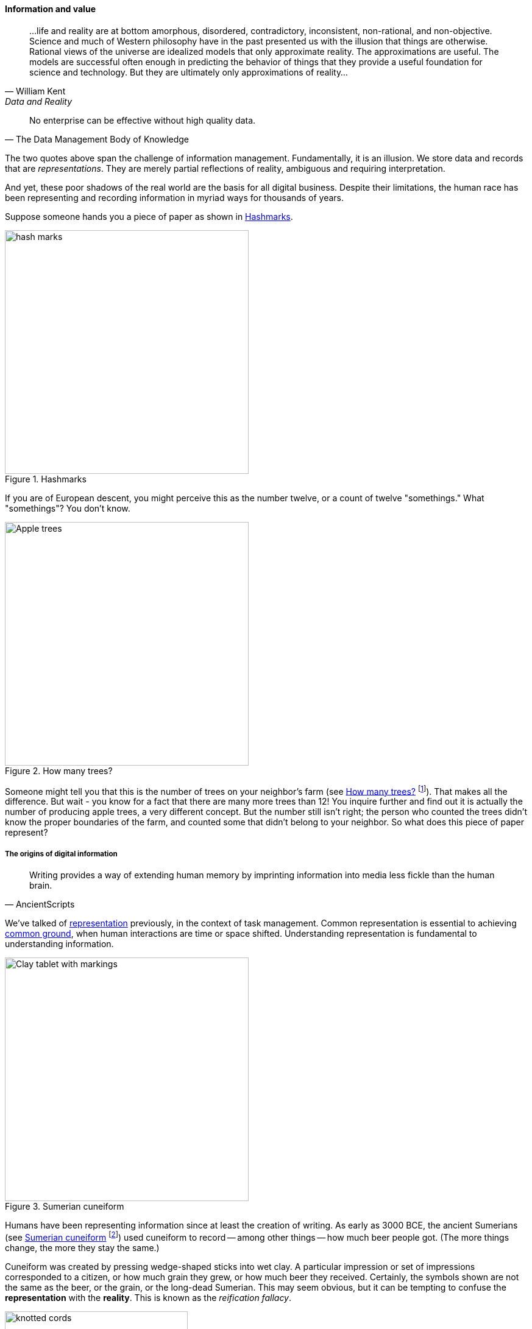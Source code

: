 ==== Information and value

[quote, William Kent, Data and Reality]
...life and reality are at bottom amorphous, disordered, contradictory, inconsistent, non-rational, and non-objective. Science and much of Western philosophy have in the past presented us with the illusion that things are otherwise. Rational views of the universe are idealized models that only approximate reality. The approximations are useful. The models are successful often enough in predicting the behavior of things that they provide a useful foundation for science and technology. But they are ultimately only approximations of reality...

[quote, The Data Management Body of Knowledge]
No enterprise can be effective without high quality data.

The two quotes above span the challenge of information management. Fundamentally, it is an illusion. We store data and records that are _representations_. They are merely partial reflections of reality, ambiguous and requiring interpretation.

And yet, these poor shadows of the real world are the basis for all digital business. Despite their limitations, the human race has been representing and recording information in myriad ways for thousands of years.

Suppose someone hands you a piece of paper as shown in <<fig-hashes-400-c>>.

[[fig-hashes-400-c]]
.Hashmarks
image::images/4_11-hashes.png[hash marks, 400]

If you are of European descent, you might perceive this as the number twelve, or a count of twelve "somethings." What "somethings"? You don't know.

[[fig-appleTrees-400-i]]
.How many trees?
image::images/4_11-appleTrees.jpg[Apple trees, 400, , float="left"]

Someone might tell you that this is the number of trees on your neighbor's farm
(see <<fig-appleTrees-400-i>> footnote:[Image credit https://www.flickr.com/photos/bgreenlee/1389858104/, commercial use permitted]). That makes all the difference. But wait - you know for a fact that there are many more trees than 12! You inquire further and find out it is actually the number of producing apple trees, a very different concept. But the number still isn't right; the person who counted the trees didn't know the proper boundaries of the farm, and counted some that didn't belong to your neighbor. So what does this piece of paper represent?

anchor:writing-history[]

===== The origins of digital information

[quote, AncientScripts]
Writing provides a way of extending human memory by imprinting information into media less fickle than the human brain.

We've talked of xref:representation[representation] previously, in the context of task management. Common representation is essential to achieving xref:shared-mental-model[common ground], when human interactions are time or space shifted. Understanding representation is fundamental to understanding information.


[[fig-cuneiform-400-o]]
.Sumerian cuneiform
image::images/4_11-cuneiform.jpg[Clay tablet with markings, 400,,float="right"]

Humans have been representing information since at least the creation of writing. As early as 3000 BCE, the ancient Sumerians (see <<fig-cuneiform-400-o>> footnote:[Image credit https://www.flickr.com/photos/auxesis/3920533954, commercial use permitted])
 used cuneiform to record -- among other things -- how much beer people got. (The more things change, the more they stay the same.)

Cuneiform was created by pressing wedge-shaped sticks into wet clay. A particular impression or set of impressions corresponded to a citizen, or how much grain they grew, or how much beer they received. Certainly, the symbols shown are not the same as the beer, or the grain, or the long-dead Sumerian. This may seem obvious, but it can be tempting to confuse the *representation* with the *reality*. This is known as the _reification fallacy_.

[[fig-quipu-300-i]]
.Inca quipu
image::images/4_11-quipu.jpg[knotted cords, 300,, float="left"]

At around the same time as the Sumerians, the Inca empire in what is now Peru [?] also started to represent information. They used a radically different approach from the Sumerians: carefully knotted ropes (see <<fig-quipu-300-i>> footnote:[Image credit https://www.flickr.com/photos/136041510@N05/24338977000, commercial use permitted]). We will talk more about *how* information is represented. But first we need to understand *why*.

NOTE: The website http://www.ancientscripts.com/[ancientscripts.com] has a wealth of comprehensive information on the history of writing (and therefore, information management) from its earliest techniques.

===== The measurable value of information
[quote, Doug Hubbard, How to Measure Anything]
Measurement: A quantitatively expressed reduction of uncertainty based on one or more observations.

Let's go back to our tree counting problem. Why do we want to count our apple trees?

We want to count them because we seek a higher level of confidence in our understanding of our assets. A quick visual scan of the trees might over or under estimate their quantity, and therefore the value of the land they are on.

We might count the neighbors' apple trees because we want to buy their orchard. We might count our sheep because we are thinking about going into business with our neighbor and we need to know what each side is bringing to the effort. All kinds of critical life and business decisions depend on having confidence in information.

In fact, there is often a cost to *not* having the information one needs. Suppose you are considering purchasing your neighbor's farm. You believe it has more trees on it, than it does in reality.  As a result you pay more than the land is worth, for example you pay 250 gold pieces when it was worth only 200. In this case, we can argue that the value of better information would have been 50 gold pieces.

If collecting the needed information (say, by bribing the local bartender who knows all the gossip) is 25 gold pieces, there would have been a 100% return in the investment of collecting the information.

How does this relate to data and information management? Let's consider another example.

Suppose you run the gas station in a small town (see <<fig-gasPump-400-i>> footnote:[Image credit https://www.flickr.com/photos/stevensnodgrass/6625148339, commercial use permitted]). A very small town, so small that you know all your customers by name. Sometimes you extend them credit, but this is done on an honor system and neither you nor your customer writes anything down. (Yes, this is unrealistic, even for the smallest merchant, but consider it a thought experiment.)

[[fig-gasPump-400-i]]
.What do they owe you?
image::images/4_11-gasPump.jpg[old gas pump, 400,, float="left"]

As the town grows, and your customers increase, you grow increasingly uncertain as to whether they all are paying you what they owe. You purchase a notebook and a pen (today's equivalent of clay tablets or knotted ropes) and start writing down the amounts owed you.

There is cost to this: both the paper and pen cost you money, as well as the time you are now spending on record keeping and not pumping gas or operating the cash register. The benefit however is that you are now certain that you are collecting money owed you. You might notice that your profit margins have gone up by 0.5%; that is the value of better record keeping.

There are opportunity costs. Perhaps you have to hire an attendant sooner. But there has clearly been return on your investment in better information management.

You expand further, and see that your paper-based system has gaps. The volume of transactions is now such that you again have uncertainty about whether you are receiving all the money owed you. You decide to automate, to invest in an electronic record keeping system. This might cost tens of thousands of dollars in one time and ongoing costs, but again you see that your profit margins on balance improve. Again, an increase in your certainty of information resulted in value.  (Of course in reality, you would stop extending credit personally and require your customers to use credit cards.)

The point of these examples is to emphasize that all information management can be understood in terms of the Doug Hubbard quote at the start of this chapter section: information is a reduction in uncertainty, whether regarding apple trees on a tract of land, or accounts receivable. And we can and should quantify the value of having the information, versus the cost of capturing and maintaining it.

Doug Hubbard, in the classic _How to Measure Anything_ cite:[Hubbard2010], asks the following questions when measurement is proposed (page 47):

1. What is the decision this measurement is supposed to support?
2. What is the definition of the thing being measured in terms of observable consequences?
3. How, exactly, does this thing matter to the decision being asked?
4. How much do you know about it now (i.e., what is your current level of uncertainty)?
5. What is the value of additional information?

As he states, "All measurements that have value must reduce the uncertainty of some that affects some decision with economic consequences." While Hubbard is proposing these questions in the context of particular analysis initiatives, they are also excellent questions to ask of *any* operational information management.

Information management, in the context of digital systems, adds value through improving efficiency, effectiveness, and optimizing risk (our three primary categories of value.) Since digital systems started off primarily as efficiency aids, we will discuss efficiency first.

===== Information, efficiency, and effectiveness

We have periodically discussed historical aspects of computing and digital systems, but not yet covered some of the fundamental motivations for their invention and development.

[[fig-female-computers-400-o]]
.Early "computers" (people not machines)
image::images/4_11-female-computers.jpg[alt text, 400, , float="right"]

As technology progressed through the late 19th and early 20th centuries, applied mathematics became increasingly important in a wide variety of areas such as:

* Ballistics (e.g. artillery) calculations
* Cryptography
* Atomic weapons
* Aeronautics
* Stress and load calculations

Calculations were performed by "computers." These were not automated devices, but rather people, often women, tasked with endless, repetitive operation of simple adding machines, by which they manually executed tedious calculations to compile (for example) tables of trigonometric angles (see <<fig-female-computers-400-o>> footnote:[Image credit https://www.flickr.com/photos/george_eastman_house/3334094680, downloaded 2016-11-27, no known restrictions]).

It was apparent at least since the mid-19th century that it would be possible to automate such calculation. In fact, mathematical devices had long existed, for example the abacus, Napiers' Bones, and the slide rule. But such devices had many limitations. The vision of automating digital calculations first came to practical realization through the work of Charles Babbage and Ada Lovelace.

****
*Charles Babbage, Ada Lovelace, and the Engines*

[[fig-diffEngine-500-o]]
.Babbage Difference Engine
image::images/4_11-diffEngine.jpg[Complex mechanical calculator,500,,float="right"]

Charles Babbage (1791-1871) was a 19th century intellectual and inventor who devised the first practical apparatus for performing general purpose calculations. The ability to add sums and multiply limited numbers had long been automated [examples] but Babbage's "Difference Engine"  was capable of more complex operations (calculating polynomials).

Babbage's Difference Engine (see <<fig-diffEngine-500-o>> footnote:[Image credit https://www.flickr.com/photos/tolomea/4847227935, commercial use permitted])
was not a general purpose computer, but as he was designing it he started to plan a more ambitious "Analytical Engine" which would have been a general purpose computer. However, designs for the Analytical Engine were never completed. Nor was even the Difference Engine successfully built during Babbage's lifetime, although its design was solid enough that at least one fully functioning examples has been constructed in recent years.

Ada Lovelace's (1815-1852) contribution was equally remarkable. She is generally credited with inventing the "algorithm," realizing that computation was a repeatable process that could be precisely specified, independently of its inputs and outputs - a signature intellectual moment for the human race.

To characterize these two remarkable historical figures affectionately in terms of this book, Babbage was the first infrastructure engineer, and Lovelace the first applications developer.

For a fun, accessible, and charming exploration of their activities, read _The Thrilling Adventures of Lovelace and Babbage: The (Mostly) True Story of the First Computer_ cite:[Padua2015].
****

After Babbage, the development of automated computation encountered a hiatus. Purely mechanical approaches based on gears and rods could not scale, and the manufacturing technology of Babbage's day was inadequate to his visions - the necessary precision and power could not be achieved for implementing a general purpose computer using his legions of gears, cams, and drive shafts.

However, mathematicians continued to explore these areas, culminating in the work of Alan Turing who established both the potential and the limits of computing, initially as a by-product of investigations into certain mathematical problems of interest at the time.

Around the same time, the legendary telecommunications engineer Claude Shannon had developed essential underpinning engineering in expressing Boolean logic in terms of electronic circuits and rigorous mathematical theory describing the fundamental characteristics and limitations of information transmission (e.g. the physical limits of copying one bit of data from one location from another) cite:[Shannon1949].

Advances in materials and manufacturing technique resulted in the vacuum tube, ideally suited to the combination of Shannon digital logic with Turing's theories of computation, and thus the computer was born. It's generally recognized that the first practical general purpose computer was developed by the German Konrad Zuse.

Turing and a fast-growing cohort of peers driven by (among other things) the necessities of World War II developed both theory and the necessary practical understandings to automate digital computation. The earliest machines were used to calculate artillery trajectories. During World War II, mathematicians and physicists such as John von Neumann recognized the potential of automated computation, and so computers were soon also used to  simulate nuclear explosions. This was a critical leap beyond the limits of manual "computers" pounding out calculations on adding machines.

anchor:paper-to-digital[]


[[fig-punchedCard-300-o]]
.Punchcard
image::images/4_11-punchedCard.jpg[punched data card, 300,,float="right"]

The business world was also attentive to the development of computers. Punched cards had been used for storing data for decades preceding the invention of automated computers. Record keeping at scale has always been challenging - the number of Sumerian clay tablets still in existence testifies to that! Industrial-era banks, insurers, and counting-houses managed massive repositories of paper journals and files, at great cost. A new form of professional, the "white collar worker" emerged.

Any means of reducing the cost of this record keeping was of keen interest. Paper files were replaced by punched cards (see <<fig-punchedCard-300-o>> footnote:[Image credit https://www.flickr.com/photos/129953653@N05/16540457804, commercial use permitted]). Laborious manual tabulation was replaced by mechanical and electro-mechanical techniques, that could for example calculate sums and averages across a stack of punched cards, or sort through the stack, compare it against a control card and sort the cards accordingly (see <<fig-cardSorter-400-i>> footnote:[Image credit https://www.flickr.com/photos/pargon/2444932424, commercial use permitted]).


[[fig-cardSorter-400-i]]
.Card Sorter
image::images/4_11-cardSorter.jpg[mechanical card sorting machine,400,,float="left"]

During World War II, many business professionals found themselves in the military, and some encountered the new electronic computers being used to calculate artillery trajectories or decrypt enemy messages. Edmund Berkeley, the first secretary of the Association for Computing Machinery, was one such professional who grasped the the potential of the new technology cite:[Akera2007]. After the war, Berkeley advocated for the use of these machines to the leadership of the Prudential insurance company, while others did the same in the United Kingdom.

What is the legacy of Babbage and Lovelace and their successors in terms of today's digital economy? The reality is that digital value for the first 60 years of fully automated computing systems was primarily in service of efficiency. In particular, record keeping was a key concern.

Business computing (as distinct from research computing) had one primary driver: efficiency. Existing business models were simply accelerated with the computer. 300 clerks could be replaced by a $10 million machine and a staff of 20 to run it (at least, that was what the sales representative promised.) And while there were notable failures, the value proposition held up such that computer technology continued to attract the necessary R&D spending, and new generations of computers started to march forth from the laboratories of Univac, IBM, Hewlett-Packard, Control Data, Burroughs, and others.

Efficiency ultimately is only part of business value. Digital technology relentlessly wrings out manual effort and this process of automation is now so familiar and widespread that it is not necessarily a competitive advantage. Harvard Business Review editor Nicholas Carr became aware of this in 2003. He wrote a widely discussed article, "IT Doesn't Matter," in which he argued that "When a resource becomes essential to competition but inconsequential to strategy, the risks its creates become more important than the advantages it provides" cite:[Carr2003].

Carr compared information technology to electricity, noting that companies in the early 20th century had Vice Presidents of Electricity and predicting the same for Chief Information Officers.

Carr's article provoked much discussion at the time, and continues to be influential. It remains important and insightful. Certainly, to the extent IT's value proposition is coupled only to efficiency (e.g. automating clerical operations), IT is probably less important to strategy.

But as we have discussed throughout this book, IT is permeating business operations, and the traditional CIO role is in question as mainstream product development becomes increasingly digital. The value of correctly and carefully applied digital technology is more variable than the value of electricity. At this 2016 writing, the four largest companies by market capitalization (Apple, Google, Facebook, and Microsoft) are digital firms, based on digital products, the result of digital strategies based on correct understanding and creative application of digital resources.

In this world, information enables effectiveness as much or more as efficiency.
